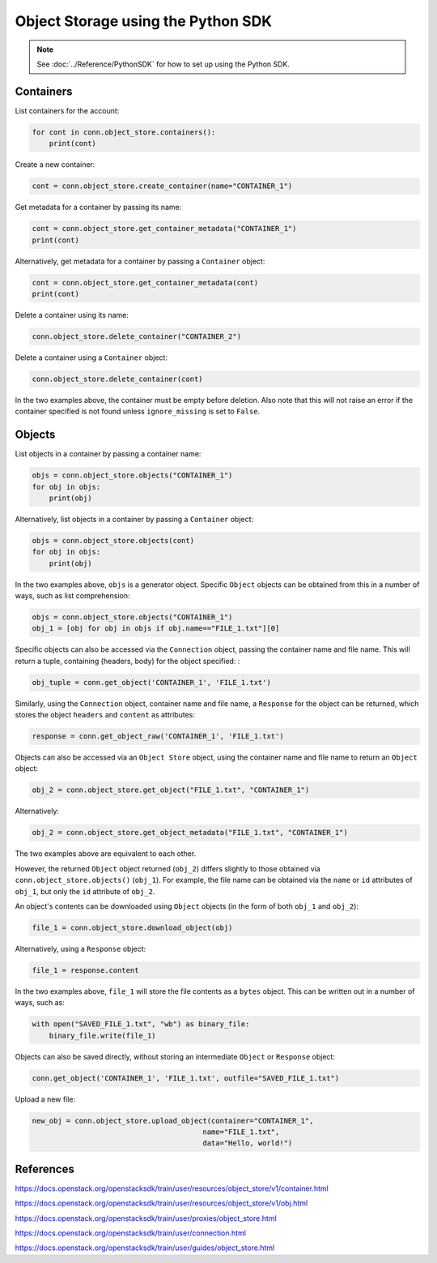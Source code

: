 .. _swift_python_sdk:

===================================
Object Storage using the Python SDK
===================================

.. note::

    See :doc:`../Reference/PythonSDK` for how to set up using the Python SDK.


.. _swift_sdk_containers:

Containers
----------

List containers for the account:

.. code-block:: python

    for cont in conn.object_store.containers():
        print(cont)


Create a new container:

.. code-block:: python

    cont = conn.object_store.create_container(name="CONTAINER_1")


Get metadata for a container by passing its name:

.. code-block:: python

    cont = conn.object_store.get_container_metadata("CONTAINER_1")
    print(cont)


Alternatively, get metadata for a container by passing a ``Container`` object:

.. code-block:: python

    cont = conn.object_store.get_container_metadata(cont)
    print(cont)


Delete a container using its name:

.. code-block:: python

    conn.object_store.delete_container("CONTAINER_2")


Delete a container using a ``Container`` object:

.. code-block:: python

    conn.object_store.delete_container(cont)


In the two examples above, the container must be empty before deletion.
Also note that this will not raise an error if the container specified is not found unless ``ignore_missing`` is set to ``False``.


.. _swift_sdk_objects:

Objects
-------

List objects in a container by passing a container name:

.. code-block:: python

    objs = conn.object_store.objects("CONTAINER_1")
    for obj in objs:
        print(obj)


Alternatively, list objects in a container by passing a ``Container`` object:

.. code-block:: python

    objs = conn.object_store.objects(cont)
    for obj in objs:
        print(obj)


In the two examples above, ``objs`` is a generator object. Specific ``Object`` objects can be obtained from this in a number of ways, such as list comprehension:

.. code-block:: python

    objs = conn.object_store.objects("CONTAINER_1")
    obj_1 = [obj for obj in objs if obj.name=="FILE_1.txt"][0]


Specific objects can also be accessed via the ``Connection`` object, passing the container name and file name. This will return a tuple, containing (headers, body) for the object specified:
:

.. code-block:: python

    obj_tuple = conn.get_object('CONTAINER_1', 'FILE_1.txt')


Similarly, using the ``Connection`` object, container name and file name, a ``Response`` for the object can be returned, which stores the object ``headers`` and ``content`` as attributes:

.. code-block:: python

    response = conn.get_object_raw('CONTAINER_1', 'FILE_1.txt')


Objects can also be accessed via an ``Object Store`` object, using the container name and file name to return an ``Object`` object:

.. code-block:: python

    obj_2 = conn.object_store.get_object("FILE_1.txt", "CONTAINER_1")


Alternatively:

.. code-block:: python

    obj_2 = conn.object_store.get_object_metadata("FILE_1.txt", "CONTAINER_1")


The two examples above are equivalent to each other.

However, the returned ``Object`` object returned (``obj_2``) differs slightly to those obtained via ``conn.object_store.objects()`` (``obj_1``).
For example, the file name can be obtained via the ``name`` or ``id`` attributes of ``obj_1``, but only the ``id`` attribute of ``obj_2``.


An object's contents can be downloaded using ``Object`` objects (in the form of both ``obj_1`` and ``obj_2``):

.. code-block:: python

    file_1 = conn.object_store.download_object(obj)


Alternatively, using a ``Response`` object:

.. code-block:: python

    file_1 = response.content


In the two examples above, ``file_1`` will store the file contents as a ``bytes`` object. This can be written out in a number of ways, such as:

.. code-block:: python

    with open("SAVED_FILE_1.txt", "wb") as binary_file:
        binary_file.write(file_1)


Objects can also be saved directly, without storing an intermediate ``Object`` or ``Response`` object:

.. code-block:: python

    conn.get_object('CONTAINER_1', 'FILE_1.txt', outfile="SAVED_FILE_1.txt")


Upload a new file:

.. code-block:: python

    new_obj = conn.object_store.upload_object(container="CONTAINER_1",
                                            name="FILE_1.txt",
                                            data="Hello, world!")


References
----------

https://docs.openstack.org/openstacksdk/train/user/resources/object_store/v1/container.html

https://docs.openstack.org/openstacksdk/train/user/resources/object_store/v1/obj.html

https://docs.openstack.org/openstacksdk/train/user/proxies/object_store.html

https://docs.openstack.org/openstacksdk/train/user/connection.html

https://docs.openstack.org/openstacksdk/train/user/guides/object_store.html
